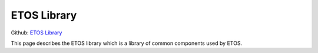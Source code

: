 .. _etos-library:

============
ETOS Library 
============

Github: `ETOS Library <https://github.com/eiffel-community/etos-library>`_

This page describes the ETOS library which is a library of common components used by ETOS.

